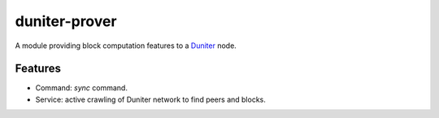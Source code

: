 duniter-prover
==============

A module providing block computation features to a Duniter_ node.

Features
--------

* Command: `sync` command.
* Service: active crawling of Duniter network to find peers and blocks.

.. _Duniter: https://github.com/duniter/duniter
